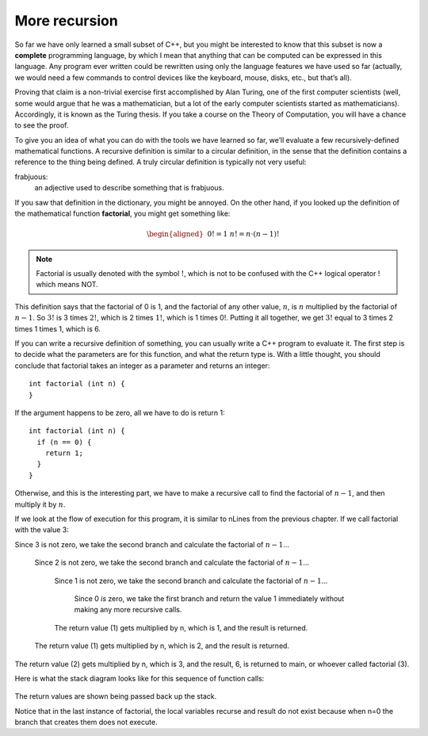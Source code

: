 More recursion
--------------
.. index::
   pair: programming language; complete programming language

So far we have only learned a small subset of C++, but you might be
interested to know that this subset is now a **complete** programming
language, by which I mean that anything that can be computed can be
expressed in this language. Any program ever written could be rewritten
using only the language features we have used so far (actually, we would
need a few commands to control devices like the keyboard, mouse, disks,
etc., but that’s all).

Proving that claim is a non-trivial exercise first accomplished by Alan
Turing, one of the first computer scientists (well, some would argue
that he was a mathematician, but a lot of the early computer scientists
started as mathematicians). Accordingly, it is known as the Turing
thesis. If you take a course on the Theory of Computation, you will have
a chance to see the proof.

To give you an idea of what you can do with the tools we have learned so
far, we’ll evaluate a few recursively-defined mathematical functions. A
recursive definition is similar to a circular definition, in the sense
that the definition contains a reference to the thing being defined. A
truly circular definition is typically not very useful:

frabjuous:
    an adjective used to describe something that is frabjuous.

.. index::
   single: factorial 

If you saw that definition in the dictionary, you might be annoyed. On
the other hand, if you looked up the definition of the mathematical
function **factorial**, you might get something like:

.. math::

   \begin{aligned}
   &&  0! = 1 \\
   &&  n! = n \cdot (n-1)!\end{aligned}

.. note::
   Factorial is usually denoted with the symbol :math:`!`, which is not to
   be confused with the C++ logical operator ! which means NOT.

This definition says that the factorial of 0 is 1, and the factorial of any
other value, :math:`n`, is :math:`n` multiplied by the factorial of
:math:`n-1`. So :math:`3!` is 3 times :math:`2!`, which is 2 times
:math:`1!`, which is 1 times 0!. Putting it all together, we get
:math:`3!` equal to 3 times 2 times 1 times 1, which is 6.

If you can write a recursive definition of something, you can usually
write a C++ program to evaluate it. The first step is to decide what the
parameters are for this function, and what the return type is. With a
little thought, you should conclude that factorial takes an integer as a
parameter and returns an integer:

::

    int factorial (int n) {
    }

If the argument happens to be zero, all we have to do is return 1:

::

    int factorial (int n) {
      if (n == 0) {
        return 1;
      }
    }

Otherwise, and this is the interesting part, we have to make a recursive
call to find the factorial of :math:`n-1`, and then multiply it by
:math:`n`.

.. activecode:: more_recursion_AC_1
   :language: cpp
   :caption: Factorial Recursion

   This program uses recursion to calculate the factorial of
   the passed argument.
   ~~~~
   #include <iostream>
   using namespace std;

   int factorial (int n) {
       if (n == 0) {
           return 1;
       } 
       else {
           int recurse = factorial (n-1);
           int result = n * recurse;
           return result;
       }
   }

   int main () {
       cout << factorial(3) << endl;
   }
 

If we look at the flow of execution for this program, it is similar to
nLines from the previous chapter. If we call factorial with the value 3:

Since 3 is not zero, we take the second branch and calculate the
factorial of :math:`n-1`...

    Since 2 is not zero, we take the second branch and calculate the
    factorial of :math:`n-1`...

        Since 1 is not zero, we take the second branch and calculate the
        factorial of :math:`n-1`...

            Since 0 *is* zero, we take the first branch and return the
            value 1 immediately without making any more recursive calls.

        The return value (1) gets multiplied by n, which is 1, and the
        result is returned.

    The return value (1) gets multiplied by n, which is 2, and the
    result is returned.

The return value (2) gets multiplied by n, which is 3, and the result,
6, is returned to main, or whoever called factorial (3).

Here is what the stack diagram looks like for this sequence of function
calls:

.. figure:: Images/5.10stackdiagram.png
   :scale: 50%
   :align: center
   :alt: image

The return values are shown being passed back up the stack.

Notice that in the last instance of factorial, the local variables
recurse and result do not exist because when n=0 the branch that creates
them does not execute.


.. mchoice:: more_recursion_1
   :answer_a: 1
   :answer_b: 2
   :answer_c: 3
   :answer_d: 4
   :correct: d
   :feedback_a: As the programmer, we explicitly call this function one time... but remember, recursive functions call themselves!
   :feedback_b: Not quite! Maybe you were thinking of the two possible branches of the function call.
   :feedback_c: You're close! But what happens when n = 0?
   :feedback_d: The function is called four times total.  Three of those times, the function recurses.  The last time, the function reaches its base case and returns 1.

   In the example above, how many times was the ``factorial`` function
   called?


.. fillintheblank:: more_recursion_2

    **Complete the circular definition:** unreal - a word used to describe
    something that is |blank|.

    - :[Uu][Nn][Rr][Ee][Aa][Ll]: Correct! Circular defintions are a great example of recursion.
      :x: Try again!


.. fillintheblank:: more_recursion_3

    The factorial of 13 is |blank|.

    - :1932053504: Correct!
      :x: Try plugging this into the active code!